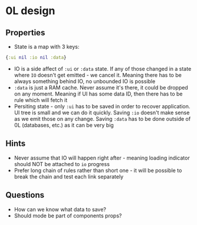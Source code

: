 * 0L design

** Properties

- State is a map with 3 keys:
#+BEGIN_SRC clojure
{:ui nil :io nil :data}
#+END_SRC
- IO is a side affect of ~:ui~ or ~:data~ state. If any of those changed
  in a state where ~IO~ doesn't get emitted - we cancel it. Meaning
  there has to be always something behind IO, no unbounded IO is
  possible
- ~:data~ is just a RAM cache. Never assume it's there, it could be
  dropped on any moment. Meaning if UI has some data ID, then there
  has to be rule which will fetch it
- Persiting state - only ~:ui~ has to be saved in order to recover
  application. UI tree is small and we can do it quickly. Saving ~:io~
  doesn't make sense as we emit those on any change. Saving ~:data~
  has to be done outside of 0L (databases, etc.) as it can be very big

** Hints
- Never assume that IO will happen right after - meaning loading
  indicator should NOT be attached to ~io~ progress
- Prefer long chain of rules rather than short one - it will be
  possible to break the chain and test each link separately

** Questions

- How can we know what data to save?
- Should mode be part of components props?
